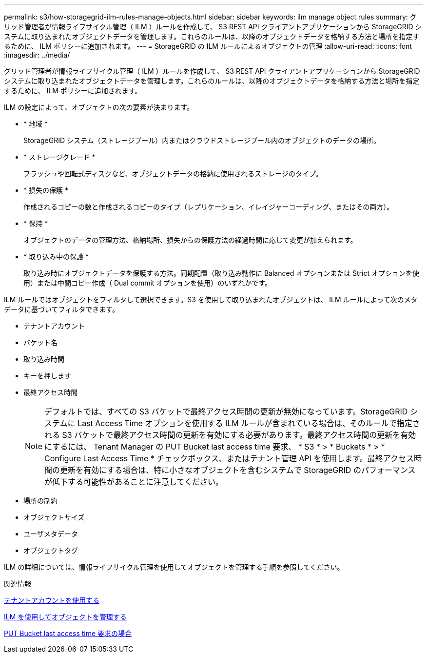 ---
permalink: s3/how-storagegrid-ilm-rules-manage-objects.html 
sidebar: sidebar 
keywords: ilm manage object rules 
summary: グリッド管理者が情報ライフサイクル管理（ ILM ）ルールを作成して、 S3 REST API クライアントアプリケーションから StorageGRID システムに取り込まれたオブジェクトデータを管理します。これらのルールは、以降のオブジェクトデータを格納する方法と場所を指定するために、 ILM ポリシーに追加されます。 
---
= StorageGRID の ILM ルールによるオブジェクトの管理
:allow-uri-read: 
:icons: font
:imagesdir: ../media/


[role="lead"]
グリッド管理者が情報ライフサイクル管理（ ILM ）ルールを作成して、 S3 REST API クライアントアプリケーションから StorageGRID システムに取り込まれたオブジェクトデータを管理します。これらのルールは、以降のオブジェクトデータを格納する方法と場所を指定するために、 ILM ポリシーに追加されます。

ILM の設定によって、オブジェクトの次の要素が決まります。

* * 地域 *
+
StorageGRID システム（ストレージプール）内またはクラウドストレージプール内のオブジェクトのデータの場所。

* * ストレージグレード *
+
フラッシュや回転式ディスクなど、オブジェクトデータの格納に使用されるストレージのタイプ。

* * 損失の保護 *
+
作成されるコピーの数と作成されるコピーのタイプ（レプリケーション、イレイジャーコーディング、またはその両方）。

* * 保持 *
+
オブジェクトのデータの管理方法、格納場所、損失からの保護方法の経過時間に応じて変更が加えられます。

* * 取り込み中の保護 *
+
取り込み時にオブジェクトデータを保護する方法。同期配置（取り込み動作に Balanced オプションまたは Strict オプションを使用）または中間コピー作成（ Dual commit オプションを使用）のいずれかです。



ILM ルールではオブジェクトをフィルタして選択できます。S3 を使用して取り込まれたオブジェクトは、 ILM ルールによって次のメタデータに基づいてフィルタできます。

* テナントアカウント
* バケット名
* 取り込み時間
* キーを押します
* 最終アクセス時間
+

NOTE: デフォルトでは、すべての S3 バケットで最終アクセス時間の更新が無効になっています。StorageGRID システムに Last Access Time オプションを使用する ILM ルールが含まれている場合は、そのルールで指定される S3 バケットで最終アクセス時間の更新を有効にする必要があります。最終アクセス時間の更新を有効にするには、 Tenant Manager の PUT Bucket last access time 要求、 * S3 * > * Buckets * > * Configure Last Access Time * チェックボックス、またはテナント管理 API を使用します。最終アクセス時間の更新を有効にする場合は、特に小さなオブジェクトを含むシステムで StorageGRID のパフォーマンスが低下する可能性があることに注意してください。

* 場所の制約
* オブジェクトサイズ
* ユーザメタデータ
* オブジェクトタグ


ILM の詳細については、情報ライフサイクル管理を使用してオブジェクトを管理する手順を参照してください。

.関連情報
xref:../tenant/index.adoc[テナントアカウントを使用する]

xref:../ilm/index.adoc[ILM を使用してオブジェクトを管理する]

xref:put-bucket-last-access-time-request.adoc[PUT Bucket last access time 要求の場合]
